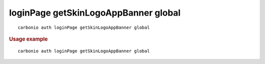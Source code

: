 .. SPDX-FileCopyrightText: 2022 Zextras <https://www.zextras.com/>
..
.. SPDX-License-Identifier: CC-BY-NC-SA-4.0

.. _carbonio_auth_loginPage_getSkinLogoAppBanner_global:

*************************************
loginPage getSkinLogoAppBanner global
*************************************

::

   carbonio auth loginPage getSkinLogoAppBanner global 


.. rubric:: Usage example


::

   carbonio auth loginPage getSkinLogoAppBanner global



